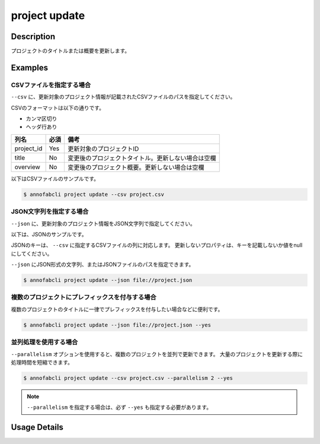 =================================
project update
=================================

Description
=================================
プロジェクトのタイトルまたは概要を更新します。


Examples
=================================




CSVファイルを指定する場合
--------------------------------------
``--csv`` に、更新対象のプロジェクト情報が記載されたCSVファイルのパスを指定してください。

CSVのフォーマットは以下の通りです。

* カンマ区切り
* ヘッダ行あり

.. csv-table::
   :header: 列名,必須,備考

    project_id,Yes,更新対象のプロジェクトID
    title,No,変更後のプロジェクトタイトル。更新しない場合は空欄
    overview,No,変更後のプロジェクト概要。更新しない場合は空欄


以下はCSVファイルのサンプルです。

.. code-block::
    :caption: project.csv

    project_id,title,overview
    prj1,新しいタイトル1,新しい概要1
    prj2,,変更された概要のみ
    prj3,タイトルのみ変更,


.. code-block::

    $ annofabcli project update --csv project.csv




JSON文字列を指定する場合
--------------------------------------
``--json`` に、更新対象のプロジェクト情報をJSON文字列で指定してください。

以下は、JSONのサンプルです。

.. code-block::
    :caption: project.json

    [
        {
            "project_id": "prj1",
            "title": "新しいタイトル1",
            "overview": "新しい概要1"
        },
        {
            "project_id": "prj2",
            "overview": "変更された概要のみ"
        },
        {
            "project_id": "prj3",
            "title": "タイトルのみ変更"
        }
    ]

JSONのキーは、 ``--csv`` に指定するCSVファイルの列に対応します。
更新しないプロパティは、キーを記載しないか値をnullにしてください。

``--json`` にJSON形式の文字列、またはJSONファイルのパスを指定できます。

.. code-block::

    $ annofabcli project update --json file://project.json



複数のプロジェクトにプレフィックスを付与する場合
--------------------------------------------------
複数のプロジェクトのタイトルに一律でプレフィックスを付与したい場合などに便利です。

.. code-block::
    :caption: プレフィックス付与用のproject.json

    [
        {
            "project_id": "prj1",
            "title": "[2024年度] 既存プロジェクト1"
        },
        {
            "project_id": "prj2", 
            "title": "[2024年度] 既存プロジェクト2"
        }
    ]

.. code-block::

    $ annofabcli project update --json file://project.json --yes



並列処理を使用する場合
--------------------------------------
``--parallelism`` オプションを使用すると、複数のプロジェクトを並列で更新できます。
大量のプロジェクトを更新する際に処理時間を短縮できます。

.. code-block::

    $ annofabcli project update --csv project.csv --parallelism 2 --yes


.. note::

    ``--parallelism`` を指定する場合は、必ず ``--yes`` も指定する必要があります。




Usage Details
=================================

.. argparse::
   :ref: annofabcli.project.update_project.add_parser
   :prog: annofabcli project update
   :nosubcommands:
   :nodefaultconst:
